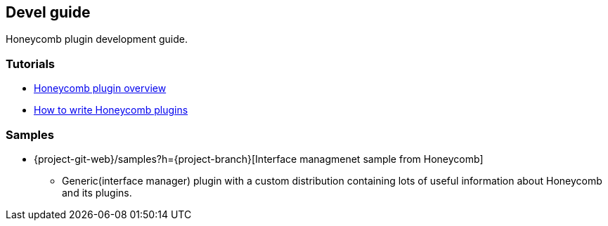== Devel guide

Honeycomb plugin development guide.

=== Tutorials
* link:devel_plugin_overview.html[Honeycomb plugin overview]
* link:devel_plugin_tutorial.html[How to write Honeycomb plugins]

=== Samples
* {project-git-web}/samples?h={project-branch}[Interface managmenet sample from Honeycomb]
** Generic(interface manager) plugin with a custom distribution containing lots of useful information about Honeycomb and its plugins.

